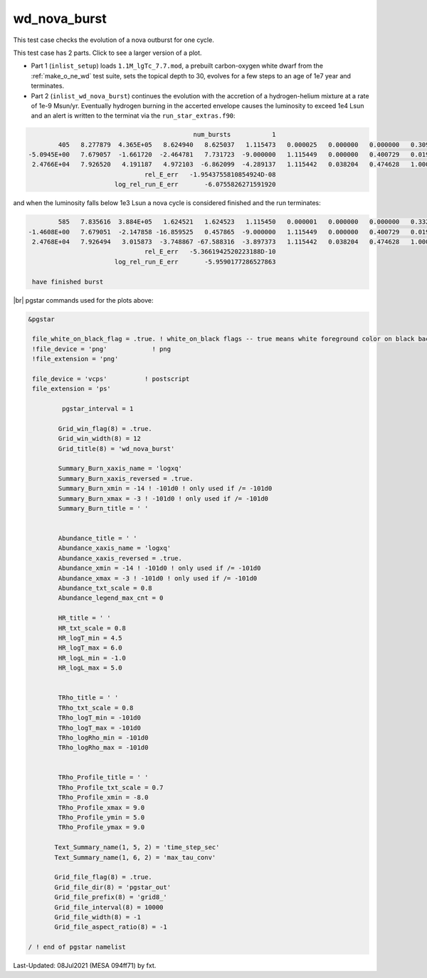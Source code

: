.. _wd_nova_burst:

*************
wd_nova_burst
*************

This test case checks the evolution of a nova outburst for one cycle.

This test case has 2 parts. Click to see a larger version of a plot.

* Part 1 (``inlist_setup``) loads ``1.1M_lgTc_7.7.mod``, a prebuilt carbon-oxygen white dwarf from the :ref:`make_o_ne_wd` test suite, sets the topical depth to 30, evolves for a few steps to an age of 1e7 year and terminates.

* Part 2 (``inlist_wd_nova_burst``) continues the evolution with the accretion of a hydrogen-helium mixture at a rate of 1e-9 Msun/yr. Eventually hydrogen burning in the accerted envelope causes the luminosity to exceed 1e4 Lsun and an alert is written to the terminat via the ``run_star_extras.f90``:


.. code-block:: console

                                             num_bursts           1
         405   8.277879  4.365E+05   8.624940   8.625037   1.115473   0.000025   0.000000   0.000000   0.309197 329.049014   1497     36
 -5.0945E+00   7.679057  -1.661720  -2.464781   7.731723  -9.000000   1.115449   0.000000   0.400729   0.019380  65.113954     10
  2.4766E+04   7.926520   4.191187   4.972103  -6.862099  -4.289137   1.115442   0.038204   0.474628   1.000000  0.327E-01  max increase
                                rel_E_err   -1.9543755810854924D-08
                        log_rel_run_E_err       -6.0755826271591920


and when the luminosity falls below 1e3 Lsun a nova cycle is considered finished and the run terminates:

.. code-block:: console

         585   7.835616  3.884E+05   1.624521   1.624523   1.115450   0.000001   0.000000   0.000000   0.332277 329.045159   1617     48
 -1.4608E+00   7.679051  -2.147858 -16.859525   0.457865  -9.000000   1.115449   0.000000   0.400729   0.019454  65.113548      5
  2.4768E+04   7.926494   3.015873  -3.748867 -67.588316  -3.897373   1.115442   0.038204   0.474628   1.000000 -0.133E-06        Lnuc_H
                                rel_E_err   -5.3661942520223188D-10
                        log_rel_run_E_err       -5.9590177286527863

  have finished burst


.. image:: ../../../star/test_suite/wd_nova_burst/docs/grid8_000586.svg
   :width: 100%


|br|
pgstar commands used for the plots above:

.. code-block:: console

 &pgstar

  file_white_on_black_flag = .true. ! white_on_black flags -- true means white foreground color on black background
  !file_device = 'png'            ! png
  !file_extension = 'png'

  file_device = 'vcps'          ! postscript
  file_extension = 'ps'

          pgstar_interval = 1

         Grid_win_flag(8) = .true.
         Grid_win_width(8) = 12
         Grid_title(8) = 'wd_nova_burst'

         Summary_Burn_xaxis_name = 'logxq' 
         Summary_Burn_xaxis_reversed = .true.
         Summary_Burn_xmin = -14 ! -101d0 ! only used if /= -101d0
         Summary_Burn_xmax = -3 ! -101d0 ! only used if /= -101d0
         Summary_Burn_title = ' '


         Abundance_title = ' '
         Abundance_xaxis_name = 'logxq' 
         Abundance_xaxis_reversed = .true.
         Abundance_xmin = -14 ! -101d0 ! only used if /= -101d0
         Abundance_xmax = -3 ! -101d0 ! only used if /= -101d0
         Abundance_txt_scale = 0.8
         Abundance_legend_max_cnt = 0

         HR_title = ' '
         HR_txt_scale = 0.8
         HR_logT_min = 4.5
         HR_logT_max = 6.0
         HR_logL_min = -1.0
         HR_logL_max = 5.0


         TRho_title = ' '
         TRho_txt_scale = 0.8
         TRho_logT_min = -101d0
         TRho_logT_max = -101d0
         TRho_logRho_min = -101d0
         TRho_logRho_max = -101d0


         TRho_Profile_title = ' '
         TRho_Profile_txt_scale = 0.7
         TRho_Profile_xmin = -8.0
         TRho_Profile_xmax = 9.0
         TRho_Profile_ymin = 5.0
         TRho_Profile_ymax = 9.0

        Text_Summary_name(1, 5, 2) = 'time_step_sec'
        Text_Summary_name(1, 6, 2) = 'max_tau_conv'

        Grid_file_flag(8) = .true.
        Grid_file_dir(8) = 'pgstar_out'
        Grid_file_prefix(8) = 'grid8_'
        Grid_file_interval(8) = 10000
        Grid_file_width(8) = -1
        Grid_file_aspect_ratio(8) = -1

 / ! end of pgstar namelist



Last-Updated: 08Jul2021 (MESA 094ff71) by fxt.


.. # define a hard line break for HTML
.. |br| raw:: html

      <br>
